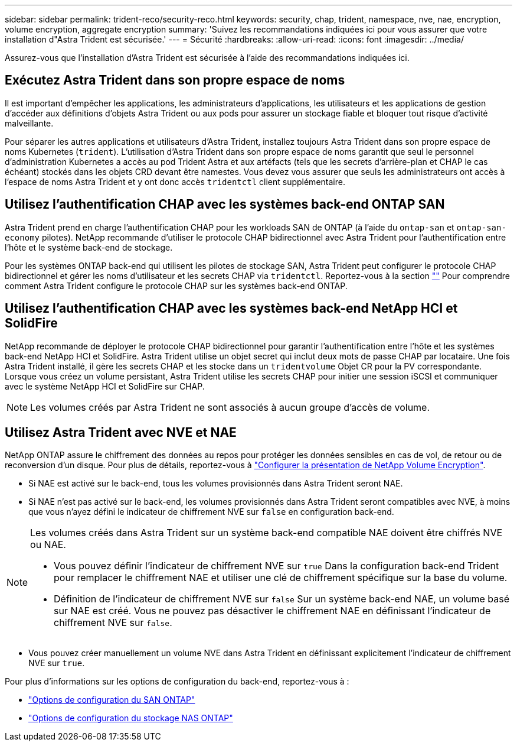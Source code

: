 ---
sidebar: sidebar 
permalink: trident-reco/security-reco.html 
keywords: security, chap, trident, namespace, nve, nae, encryption, volume encryption, aggregate encryption 
summary: 'Suivez les recommandations indiquées ici pour vous assurer que votre installation d"Astra Trident est sécurisée.' 
---
= Sécurité
:hardbreaks:
:allow-uri-read: 
:icons: font
:imagesdir: ../media/


[role="lead"]
Assurez-vous que l'installation d'Astra Trident est sécurisée à l'aide des recommandations indiquées ici.



== Exécutez Astra Trident dans son propre espace de noms

Il est important d'empêcher les applications, les administrateurs d'applications, les utilisateurs et les applications de gestion d'accéder aux définitions d'objets Astra Trident ou aux pods pour assurer un stockage fiable et bloquer tout risque d'activité malveillante.

Pour séparer les autres applications et utilisateurs d'Astra Trident, installez toujours Astra Trident dans son propre espace de noms Kubernetes (`trident`). L'utilisation d'Astra Trident dans son propre espace de noms garantit que seul le personnel d'administration Kubernetes a accès au pod Trident Astra et aux artéfacts (tels que les secrets d'arrière-plan et CHAP le cas échéant) stockés dans les objets CRD devant être namestes.
Vous devez vous assurer que seuls les administrateurs ont accès à l'espace de noms Astra Trident et y ont donc accès `tridentctl` client supplémentaire.



== Utilisez l'authentification CHAP avec les systèmes back-end ONTAP SAN

Astra Trident prend en charge l'authentification CHAP pour les workloads SAN de ONTAP (à l'aide du `ontap-san` et `ontap-san-economy` pilotes). NetApp recommande d'utiliser le protocole CHAP bidirectionnel avec Astra Trident pour l'authentification entre l'hôte et le système back-end de stockage.

Pour les systèmes ONTAP back-end qui utilisent les pilotes de stockage SAN, Astra Trident peut configurer le protocole CHAP bidirectionnel et gérer les noms d'utilisateur et les secrets CHAP via `tridentctl`.
Reportez-vous à la section link:../trident-use/ontap-san-prep.html[""^] Pour comprendre comment Astra Trident configure le protocole CHAP sur les systèmes back-end ONTAP.



== Utilisez l'authentification CHAP avec les systèmes back-end NetApp HCI et SolidFire

NetApp recommande de déployer le protocole CHAP bidirectionnel pour garantir l'authentification entre l'hôte et les systèmes back-end NetApp HCI et SolidFire. Astra Trident utilise un objet secret qui inclut deux mots de passe CHAP par locataire. Une fois Astra Trident installé, il gère les secrets CHAP et les stocke dans un `tridentvolume` Objet CR pour la PV correspondante. Lorsque vous créez un volume persistant, Astra Trident utilise les secrets CHAP pour initier une session iSCSI et communiquer avec le système NetApp HCI et SolidFire sur CHAP.


NOTE: Les volumes créés par Astra Trident ne sont associés à aucun groupe d'accès de volume.



== Utilisez Astra Trident avec NVE et NAE

NetApp ONTAP assure le chiffrement des données au repos pour protéger les données sensibles en cas de vol, de retour ou de reconversion d'un disque. Pour plus de détails, reportez-vous à link:https://docs.netapp.com/us-en/ontap/encryption-at-rest/configure-netapp-volume-encryption-concept.html["Configurer la présentation de NetApp Volume Encryption"^].

* Si NAE est activé sur le back-end, tous les volumes provisionnés dans Astra Trident seront NAE.
* Si NAE n'est pas activé sur le back-end, les volumes provisionnés dans Astra Trident seront compatibles avec NVE, à moins que vous n'ayez défini le indicateur de chiffrement NVE sur `false` en configuration back-end.


[NOTE]
====
Les volumes créés dans Astra Trident sur un système back-end compatible NAE doivent être chiffrés NVE ou NAE.

* Vous pouvez définir l'indicateur de chiffrement NVE sur `true` Dans la configuration back-end Trident pour remplacer le chiffrement NAE et utiliser une clé de chiffrement spécifique sur la base du volume.
* Définition de l'indicateur de chiffrement NVE sur `false` Sur un système back-end NAE, un volume basé sur NAE est créé. Vous ne pouvez pas désactiver le chiffrement NAE en définissant l'indicateur de chiffrement NVE sur `false`.


====
* Vous pouvez créer manuellement un volume NVE dans Astra Trident en définissant explicitement l'indicateur de chiffrement NVE sur `true`.


Pour plus d'informations sur les options de configuration du back-end, reportez-vous à :

* link:../trident-use/ontap-san-examples.html["Options de configuration du SAN ONTAP"]
* link:../trident-use/ontap-nas-examples.html["Options de configuration du stockage NAS ONTAP"]


